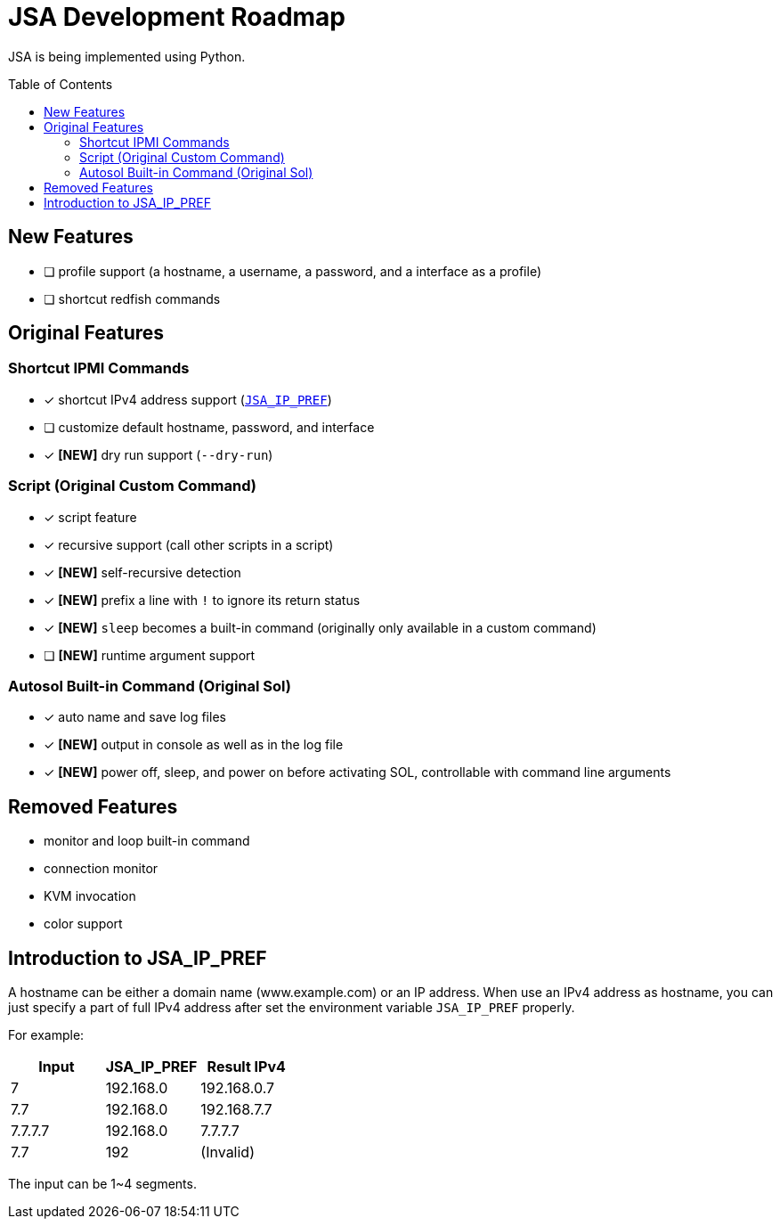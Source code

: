 = JSA Development Roadmap
:toc:
:toc-placement!:

ifdef::env-github[]
:tip-caption: :bulb:
:note-caption: :information_source:
:important-caption: :heavy_exclamation_mark:
:caution-caption: :fire:
:warning-caption: :warning:
endif::[]

JSA is being implemented using Python.

toc::[]

== New Features

* [ ] profile support (a hostname, a username, a password, and a interface as a profile)
* [ ] shortcut redfish commands

== Original Features

=== Shortcut IPMI Commands

* [x] shortcut IPv4 address support (`<<jsa-ip-pref, JSA_IP_PREF>>`)
* [ ] customize default hostname, password, and interface
* [x] *[NEW]* dry run support (`--dry-run`)

=== Script (Original Custom Command)

* [x] script feature
* [x] recursive support (call other scripts in a script)
* [x] *[NEW]* self-recursive detection
* [x] *[NEW]* prefix a line with `!` to ignore its return status
* [x] *[NEW]* `sleep` becomes a built-in command (originally only available in a custom command)
* [ ] *[NEW]* runtime argument support

=== Autosol Built-in Command (Original Sol)

* [x] auto name and save log files
* [x] *[NEW]* output in console as well as in the log file
* [x] *[NEW]* power off, sleep, and power on before activating SOL, controllable with command line arguments

== Removed Features

* monitor and loop built-in command
* connection monitor
* KVM invocation
* color support

[#jsa-ip-pref]
== Introduction to JSA_IP_PREF

A hostname can be either a domain name (www.example.com) or an IP address.  When
use an IPv4 address as hostname, you can just specify a part of full IPv4
address after set the environment variable `JSA_IP_PREF` properly.

For example:

[cols="1,1,1"]
|===
| Input | JSA_IP_PREF | Result IPv4

| 7
| 192.168.0
| 192.168.0.7

| 7.7 
| 192.168.0
| 192.168.7.7

| 7.7.7.7
| 192.168.0
| 7.7.7.7

| 7.7
| 192
| (Invalid)
|===

The input can be 1~4 segments.
